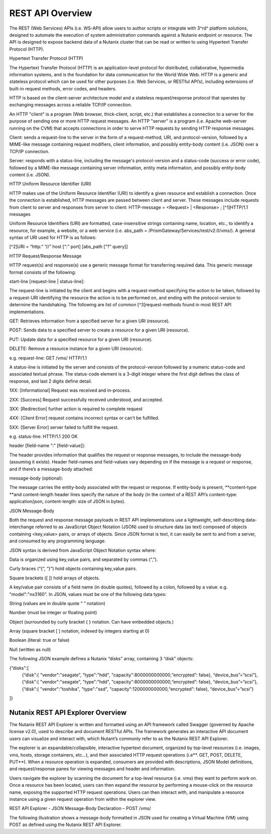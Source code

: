 *****************
REST API Overview
*****************

The REST (Web Services) APIs (i.e. WS-API) allow users to author scripts or integrate with 3^rd^ platform solutions, designed to automate the execution of system administration commands against a Nutanix endpoint or resource. The API is designed to expose backend data of a Nutanix cluster that can be read or written to using Hypertext Transfer Protocol (HTTP).

Hypertext Transfer Protocol (HTTP)

The Hypertext Transfer Protocol (HTTP) is an application-level protocol for distributed, collaborative, hypermedia information systems, and is the foundation for data communication for the World Wide Web. HTTP is a generic and stateless protocol which can be used for other purposes (i.e. Web Services, or RESTful API’s), including extensions of built-in request methods, error codes, and headers.

HTTP is based on the client-server architecture model and a stateless request/response protocol that operates by exchanging messages across a reliable TCP/IP connection.

An HTTP "client" is a program (Web browser, thick-client, script, etc.) that establishes a connection to a server for the purpose of sending one or more HTTP request messages. An HTTP "server" is a program (i.e. Apache web-server running on the CVM) that accepts connections in order to serve HTTP requests by sending HTTP response messages.

Client: sends a request-line to the server in the form of a request-method, URI, and protocol-version, followed by a MIME-like message containing request modifiers, client information, and possibly entity-body content (i.e. JSON) over a TCP/IP connection.

Server: responds with a status-line, including the message's protocol-version and a status-code (success or error code), followed by a MIME-like message containing server information, entity meta information, and possibly entity-body content (i.e. JSON).

HTTP Uniform Resource Identifier (URI)

HTTP makes use of the Uniform Resource Identifier (URI) to identify a given resource and establish a connection. Once the connection is established, HTTP messages are passed between client and server. These messages include requests from client to server and responses from server to client: HTTP-message = <Request> | <Response> ; [^1]HTTP/1.1 messages

Uniform Resource Identifiers (URI) are formatted, case-insensitive strings containing name, location, etc., to identify a resource, for example, a website, or a web service (i.e. abs_path = /PrismGateway/Services/rest/v2.0/vms/). A general syntax of URI used for HTTP is as follows:

[^2]URI = “http:” “//” host [“:” port] [abs_path [“?” query]]

HTTP Request/Response Message

HTTP request(s) and response(s) use a generic message format for transferring required data. This generic message format consists of the following:

start-line [request-line | status-line]:

The request-line is initiated by the client and begins with a request-method specifying the action to be taken, followed by a request-URI identifying the resource the action is to be performed on, and ending with the protocol-version to determine the handshaking. The following are list of common [^3]request-methods found in most REST API implementations.

GET: Retrieves information from a specified server for a given URI (resource).

POST: Sends data to a specified server to create a resource for a given URI (resource).

PUT: Update data for a specified resource for a given URI (resource).

DELETE: Remove a resource instance for a given URI (resource).

e.g. request-line: GET /vms/ HTTP/1.1

A status-line is initiated by the server and consists of the protocol-version followed by a numeric status-code and associated textual phrase. The status-code element is a 3-digit integer where the first digit defines the class of response, and last 2 digits define detail.

1XX: [Informational] Request was received and in-process.

2XX: [Success] Request successfully received understood, and accepted.

3XX: [Redirection] further action is required to complete request

4XX: [Client Error] request contains incorrect syntax or can’t be fulfilled.

5XX: [Server Error] server failed to fulfill the request.

e.g. status-line: HTTP/1.1 200 OK

header [field-name “:” [field-value]]:

The header provides information that qualifies the request or response messages, to include the message-body (assuming it exists). Header field-names and field-values vary depending on if the message is a request or response, and if there’s a message-body attached:

message-body (optional):

The message carries the entity-body associated with the request or response. If entity-body is present, **content-type **and content-length header lines specify the nature of the body (in the context of a REST API’s content-type: application/json, content-length: size of JSON in bytes).


JSON Message-Body

Both the request and response message payloads in REST API implementations use a lightweight, self-describing data-interchange referred to as JavaScript Object Notation (JSON) used to structure data (as text) composed of objects containing <key,value> pairs, or arrays of objects. Since JSON format is text, it can easily be sent to and from a server, and consumed by any programming language.

JSON syntax is derived from JavaScript Object Notation syntax where:

Data is organized using key,value pairs, and separated by commas (“,”).

Curly braces (“{“, “}”) hold objects containing key,value pairs.

Square brackets ([ ]) hold arrays of objects.

A key/value pair consists of a field name (in double quotes), followed by a colon, followed by a value: e.g. "model":"nx3160". In JSON, values must be one of the following data types:

String (values are in double quote “ ” notation)

Number (must be integer or floating point)

Object (surrounded by curly bracket { } notation. Can have embedded objects.)

Array (square bracket [ ] notation, indexed by integers starting at 0)

Boolean (literal: true or false)

Null (written as null)

The following JSON example defines a Nutanix “disks” array, containing 3 “disk” objects:

{“disks":[
    {“disk”:{ "vendor":"seagate", "type":"hdd", "capacity":8000000000000,“encrypted”: false}, “device_bus”=”scsi”},
    {“disk”:{ "vendor":"seagate", "type":"hdd", "capacity":8000000000000,“encrypted”: false}, “device_bus”=”scsi”},
    {“disk”:{ "vendor":"toshiba", "type":"ssd",  "capacity":1200000000000,“encrypted”: false}, “device_bus”=”scsi”}
]}


Nutanix REST API Explorer Overview
**********************************

The Nutanix REST API Explorer is written and formatted using an API framework called Swagger (governed by Apache license v2.0), used to describe and document RESTful APIs. The framework generates an interactive API document users can visualize and interact with, which Nutant’s commonly refer to as the Nutanix REST API Explorer.

The explorer is an expandable/collapsible, interactive hypertext document, organized by top-level resources (i.e. images, vms, hosts, storage containers, etc…), and their associated HTTP request operations (i.e**. GET, POST, DELETE, PUT**). When a resource operation is expanded, consumers are provided with descriptions, JSON Model definitions, and request/response panes for viewing messages and header and information.

Users navigate the explorer by scanning the document for a top-level resource (i.e. vms) they want to perform work on. Once a resource has been located, users can then expand the resource by performing a mouse-click on the resource name, exposing the supported HTTP request operations. Users can then interact with, and manipulate a resource instance using a given request operation from within the explorer view.

REST API Explorer - JSON Message-Body Declaration – POST /vms/

The following illustration shows a message-body formatted in JSON used for creating a Virtual Machine (VM) using POST as defined using the Nutanix REST API Explorer.
